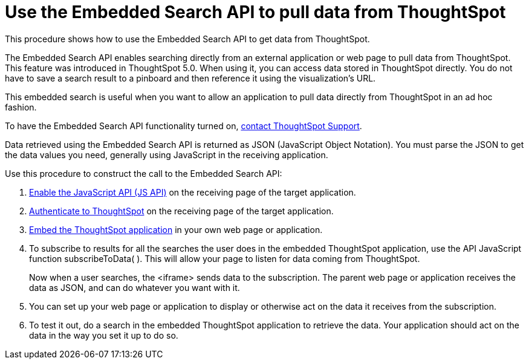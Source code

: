 = Use the Embedded Search API to pull data from ThoughtSpot
:last_updated: 02/01/2021
:linkattrs:
:experimental:
:redirect_from: /app-integrate/data-api/direct-search-to-embed.html

This procedure shows how to use the Embedded Search API to get data from ThoughtSpot.

The Embedded Search API enables searching directly from an external application or web page to pull data from ThoughtSpot.
This feature was introduced in ThoughtSpot 5.0.
When using it, you can access data stored in ThoughtSpot directly.
You do not have to save a search result to a pinboard and then reference it using the visualization's URL.

This embedded search is useful when you want to allow an application to pull data directly from ThoughtSpot in an ad hoc fashion.

To have the Embedded Search API functionality turned on, xref:support-contact.adoc[contact ThoughtSpot Support].

Data retrieved using the Embedded Search API is returned as JSON (JavaScript Object Notation).
You must parse the JSON to get the data values you need, generally using JavaScript in the receiving application.

Use this procedure to construct the call to the Embedded Search API:

. xref:js-api-enable.adoc[Enable the JavaScript API (JS API)] on the receiving page of the target application.
. xref:js-api.adoc[Authenticate to ThoughtSpot] on the receiving page of the target application.
. xref:embed-full.adoc[Embed the ThoughtSpot application] in your own web page or application.
. To subscribe to results for all the searches the user does in the embedded ThoughtSpot application, use the API JavaScript function subscribeToData( ).
This will allow your page to listen for data coming from ThoughtSpot.
+
Now when a user searches, the <iframe> sends data to the subscription.
The parent web page or application receives the data as JSON, and can do whatever you want with it.

. You can set up your web page or application to display or otherwise act on the data it receives from the subscription.
. To test it out, do a search in the embedded ThoughtSpot application to retrieve the data.
Your application should act on the data in the way you set it up to do so.
